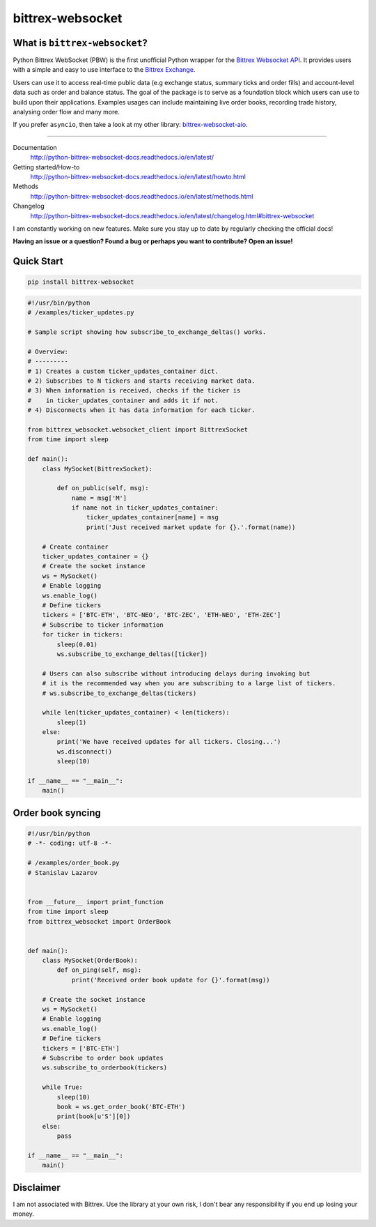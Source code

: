 |logo| bittrex-websocket
=====================

|pypi-v2| |pypi-pyversions2| |pypi-l2| |pypi-wheel2|

.. |pypi-v2| image:: https://img.shields.io/pypi/v/bittrex-websocket.svg
    :target: https://pypi.python.org/pypi/bittrex-websocket

.. |pypi-pyversions2| image:: https://img.shields.io/pypi/pyversions/bittrex-websocket.svg
    :target: https://pypi.python.org/pypi/bittrex-websocket

.. |pypi-l2| image:: https://img.shields.io/pypi/l/bittrex-websocket.svg
    :target: https://pypi.python.org/pypi/bittrex-websocket

.. |pypi-wheel2| image:: https://img.shields.io/pypi/wheel/bittrex-websocket.svg
    :target: https://pypi.python.org/pypi/bittrex-websocket

.. |logo| image:: /resources/py_btrx.svg
    :width: 60px

What is ``bittrex-websocket``?
--------------------------
Python Bittrex WebSocket (PBW) is the first unofficial Python wrapper for
the `Bittrex Websocket API <https://github.com/Bittrex/bittrex.github.io>`_.
It provides users with a simple and easy to use interface to the `Bittrex Exchange <https://bittrex.com>`_.

Users can use it to access real-time public data (e.g exchange status, summary ticks and order fills) and account-level data such as order and balance status. The goal of the package is to serve as a foundation block which users can use to build upon their applications. Examples usages can include maintaining live order books, recording trade history, analysing order flow and many more.

If you prefer ``asyncio``, then take a look at my other library: `bittrex-websocket-aio <https://github.com/slazarov/python-bittrex-websocket-aio>`_.

--------------

Documentation
    http://python-bittrex-websocket-docs.readthedocs.io/en/latest/
    
Getting started/How-to
    http://python-bittrex-websocket-docs.readthedocs.io/en/latest/howto.html
    
Methods
    http://python-bittrex-websocket-docs.readthedocs.io/en/latest/methods.html
    
Changelog
    http://python-bittrex-websocket-docs.readthedocs.io/en/latest/changelog.html#bittrex-websocket
    
I am constantly working on new features. Make sure you stay up to date by regularly checking the official docs!

**Having an issue or a question? Found a bug or perhaps you want to contribute? Open an issue!**

Quick Start
-----------
.. code:: bash

    pip install bittrex-websocket
   
.. code:: python

    #!/usr/bin/python
    # /examples/ticker_updates.py
    
    # Sample script showing how subscribe_to_exchange_deltas() works.

    # Overview:
    # ---------
    # 1) Creates a custom ticker_updates_container dict.
    # 2) Subscribes to N tickers and starts receiving market data.
    # 3) When information is received, checks if the ticker is
    #    in ticker_updates_container and adds it if not.
    # 4) Disconnects when it has data information for each ticker.

    from bittrex_websocket.websocket_client import BittrexSocket
    from time import sleep

    def main():
        class MySocket(BittrexSocket):

            def on_public(self, msg):
                name = msg['M']
                if name not in ticker_updates_container:
                    ticker_updates_container[name] = msg
                    print('Just received market update for {}.'.format(name))

        # Create container
        ticker_updates_container = {}
        # Create the socket instance
        ws = MySocket()
        # Enable logging
        ws.enable_log()
        # Define tickers
        tickers = ['BTC-ETH', 'BTC-NEO', 'BTC-ZEC', 'ETH-NEO', 'ETH-ZEC']
        # Subscribe to ticker information
        for ticker in tickers:
            sleep(0.01)
            ws.subscribe_to_exchange_deltas([ticker])

        # Users can also subscribe without introducing delays during invoking but
        # it is the recommended way when you are subscribing to a large list of tickers.
        # ws.subscribe_to_exchange_deltas(tickers)

        while len(ticker_updates_container) < len(tickers):
            sleep(1)
        else:
            print('We have received updates for all tickers. Closing...')
            ws.disconnect()
            sleep(10)

    if __name__ == "__main__":
        main()

Order book syncing
------------------

.. code:: python

    #!/usr/bin/python
    # -*- coding: utf-8 -*-

    # /examples/order_book.py
    # Stanislav Lazarov


    from __future__ import print_function
    from time import sleep
    from bittrex_websocket import OrderBook


    def main():
        class MySocket(OrderBook):
            def on_ping(self, msg):
                print('Received order book update for {}'.format(msg))

        # Create the socket instance
        ws = MySocket()
        # Enable logging
        ws.enable_log()
        # Define tickers
        tickers = ['BTC-ETH']
        # Subscribe to order book updates
        ws.subscribe_to_orderbook(tickers)

        while True:
            sleep(10)
            book = ws.get_order_book('BTC-ETH')
            print(book[u'S'][0])
        else:
            pass

    if __name__ == "__main__":
        main()


Disclaimer
----------
I am not associated with Bittrex. Use the library at your own risk, I don't bear any responsibility if you end up losing your money.
